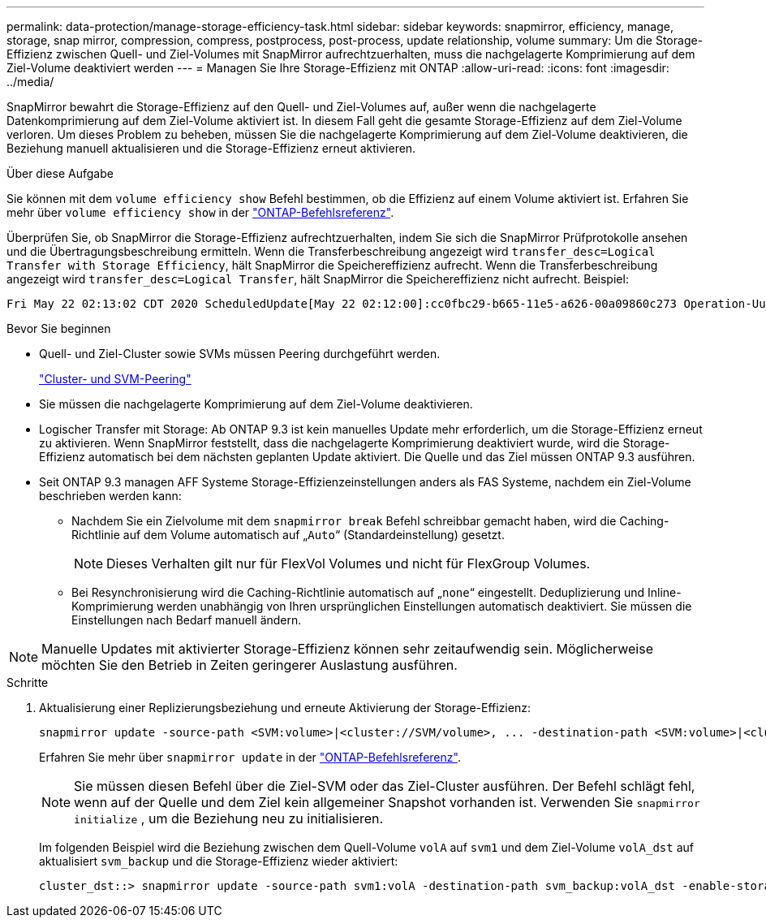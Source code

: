 ---
permalink: data-protection/manage-storage-efficiency-task.html 
sidebar: sidebar 
keywords: snapmirror, efficiency, manage, storage, snap mirror, compression, compress, postprocess, post-process, update relationship, volume 
summary: Um die Storage-Effizienz zwischen Quell- und Ziel-Volumes mit SnapMirror aufrechtzuerhalten, muss die nachgelagerte Komprimierung auf dem Ziel-Volume deaktiviert werden 
---
= Managen Sie Ihre Storage-Effizienz mit ONTAP
:allow-uri-read: 
:icons: font
:imagesdir: ../media/


[role="lead"]
SnapMirror bewahrt die Storage-Effizienz auf den Quell- und Ziel-Volumes auf, außer wenn die nachgelagerte Datenkomprimierung auf dem Ziel-Volume aktiviert ist. In diesem Fall geht die gesamte Storage-Effizienz auf dem Ziel-Volume verloren. Um dieses Problem zu beheben, müssen Sie die nachgelagerte Komprimierung auf dem Ziel-Volume deaktivieren, die Beziehung manuell aktualisieren und die Storage-Effizienz erneut aktivieren.

.Über diese Aufgabe
Sie können mit dem `volume efficiency show` Befehl bestimmen, ob die Effizienz auf einem Volume aktiviert ist. Erfahren Sie mehr über `volume efficiency show` in der link:https://docs.netapp.com/us-en/ontap-cli/volume-efficiency-show.html["ONTAP-Befehlsreferenz"^].

Überprüfen Sie, ob SnapMirror die Storage-Effizienz aufrechtzuerhalten, indem Sie sich die SnapMirror Prüfprotokolle ansehen und die Übertragungsbeschreibung ermitteln. Wenn die Transferbeschreibung angezeigt wird `transfer_desc=Logical Transfer with Storage Efficiency`, hält SnapMirror die Speichereffizienz aufrecht. Wenn die Transferbeschreibung angezeigt wird `transfer_desc=Logical Transfer`, hält SnapMirror die Speichereffizienz nicht aufrecht. Beispiel:

[listing]
----
Fri May 22 02:13:02 CDT 2020 ScheduledUpdate[May 22 02:12:00]:cc0fbc29-b665-11e5-a626-00a09860c273 Operation-Uuid=39fbcf48-550a-4282-a906-df35632c73a1 Group=none Operation-Cookie=0 action=End source=<sourcepath> destination=<destpath> status=Success bytes_transferred=117080571 network_compression_ratio=1.0:1 transfer_desc=Logical Transfer - Optimized Directory Mode
----
.Bevor Sie beginnen
* Quell- und Ziel-Cluster sowie SVMs müssen Peering durchgeführt werden.
+
https://docs.netapp.com/us-en/ontap-system-manager-classic/peering/index.html["Cluster- und SVM-Peering"^]

* Sie müssen die nachgelagerte Komprimierung auf dem Ziel-Volume deaktivieren.
* Logischer Transfer mit Storage: Ab ONTAP 9.3 ist kein manuelles Update mehr erforderlich, um die Storage-Effizienz erneut zu aktivieren. Wenn SnapMirror feststellt, dass die nachgelagerte Komprimierung deaktiviert wurde, wird die Storage-Effizienz automatisch bei dem nächsten geplanten Update aktiviert. Die Quelle und das Ziel müssen ONTAP 9.3 ausführen.
* Seit ONTAP 9.3 managen AFF Systeme Storage-Effizienzeinstellungen anders als FAS Systeme, nachdem ein Ziel-Volume beschrieben werden kann:
+
** Nachdem Sie ein Zielvolume mit dem `snapmirror break` Befehl schreibbar gemacht haben, wird die Caching-Richtlinie auf dem Volume automatisch auf „`Auto`“ (Standardeinstellung) gesetzt.
+
[NOTE]
====
Dieses Verhalten gilt nur für FlexVol Volumes und nicht für FlexGroup Volumes.

====
** Bei Resynchronisierung wird die Caching-Richtlinie automatisch auf „`none`“ eingestellt. Deduplizierung und Inline-Komprimierung werden unabhängig von Ihren ursprünglichen Einstellungen automatisch deaktiviert. Sie müssen die Einstellungen nach Bedarf manuell ändern.




[NOTE]
====
Manuelle Updates mit aktivierter Storage-Effizienz können sehr zeitaufwendig sein. Möglicherweise möchten Sie den Betrieb in Zeiten geringerer Auslastung ausführen.

====
.Schritte
. Aktualisierung einer Replizierungsbeziehung und erneute Aktivierung der Storage-Effizienz:
+
[source, cli]
----
snapmirror update -source-path <SVM:volume>|<cluster://SVM/volume>, ... -destination-path <SVM:volume>|<cluster://SVM/volume>, ... -enable-storage-efficiency true
----
+
Erfahren Sie mehr über `snapmirror update` in der link:https://docs.netapp.com/us-en/ontap-cli/snapmirror-update.html["ONTAP-Befehlsreferenz"^].

+
[NOTE]
====
Sie müssen diesen Befehl über die Ziel-SVM oder das Ziel-Cluster ausführen. Der Befehl schlägt fehl, wenn auf der Quelle und dem Ziel kein allgemeiner Snapshot vorhanden ist. Verwenden Sie `snapmirror initialize` , um die Beziehung neu zu initialisieren.

====
+
Im folgenden Beispiel wird die Beziehung zwischen dem Quell-Volume `volA` auf `svm1` und dem Ziel-Volume `volA_dst` auf aktualisiert `svm_backup` und die Storage-Effizienz wieder aktiviert:

+
[listing]
----
cluster_dst::> snapmirror update -source-path svm1:volA -destination-path svm_backup:volA_dst -enable-storage-efficiency true
----

